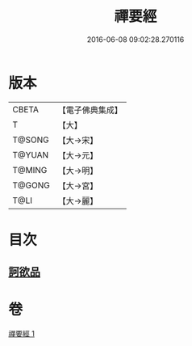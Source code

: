 #+TITLE: 禪要經 
#+DATE: 2016-06-08 09:02:28.270116

* 版本
 |     CBETA|【電子佛典集成】|
 |         T|【大】     |
 |    T@SONG|【大→宋】   |
 |    T@YUAN|【大→元】   |
 |    T@MING|【大→明】   |
 |    T@GONG|【大→宮】   |
 |      T@LI|【大→麗】   |

* 目次
** [[file:KR6i0246_001.txt::001-0237c20][訶欲品]]

* 卷
[[file:KR6i0246_001.txt][禪要經 1]]

